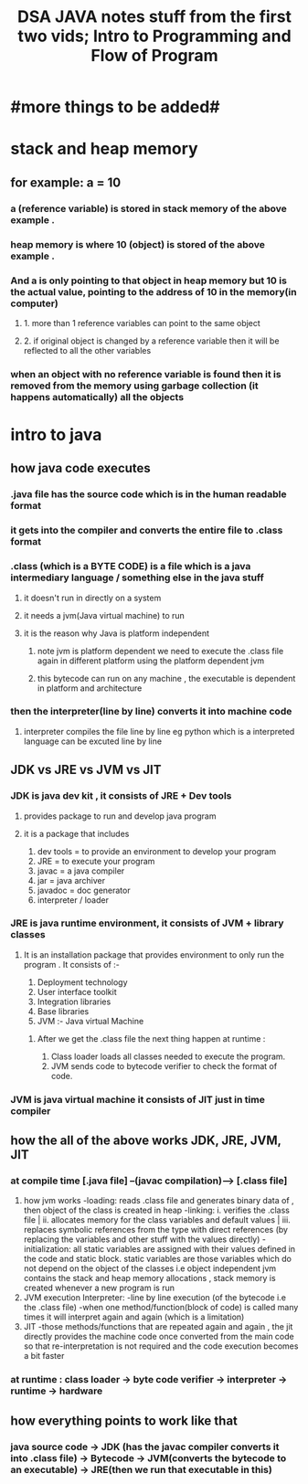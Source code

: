 #+TITLE: DSA JAVA notes stuff from the first two vids; Intro to Programming and Flow of Program
* #more things to be added#

* stack and heap memory
** for example: a = 10
*** a (reference variable) is stored in stack memory of the above example .
*** heap memory is where 10 (object) is stored of the above example .
*** And a is only pointing to that object in heap memory but 10 is the actual value, pointing to the address of 10 in the memory(in computer)
**** 1. more than 1 reference variables can point to the same object
**** 2. if original object is changed by a reference variable then it will be reflected to all the other variables
*** when an object with no reference variable is found then it is removed from the memory using garbage collection (it happens automatically) all the objects

* intro to java
** how java code executes
*** .java  file has the source code which is in the human readable  format
*** it gets into the compiler and converts the entire file to .class format
*** .class (which is a BYTE CODE) is a file which is a java intermediary language / something else in the java stuff
**** it doesn't run in directly on a system
**** it needs a jvm(Java virtual machine) to run
**** it is the reason why Java is platform independent
***** note jvm is platform dependent we need to execute the .class file again in different platform using the platform dependent jvm
***** this bytecode can run on any machine , the executable is dependent in platform and architecture
***  then the interpreter(line by line) converts it into machine code
**** interpreter compiles the file line by line eg python which is a interpreted language can be excuted line by line

** JDK vs JRE vs JVM vs JIT
*** JDK is java dev kit , it consists of JRE + Dev tools
****  provides package to run and develop java program
**** it is a package that includes
				1. dev tools = to provide an environment to develop your program
				2. JRE = to execute your program
				3. javac = a java compiler
				4. jar = java archiver
				5. javadoc = doc generator
				6. interpreter / loader

*** JRE is java runtime environment, it consists of JVM + library classes
**** It is an installation package that provides environment to only run the program . It consists of :-
				1. Deployment technology
				2. User interface toolkit
				3. Integration libraries
				4. Base libraries
				5. JVM :- Java virtual Machine
*****  After we get the .class file the next thing happen at runtime :
							1. Class loader loads all classes needed to execute the program.
							2. JVM sends code to bytecode verifier to check the format of code.
*** JVM is java virtual machine it consists of JIT just in time compiler

** how the all of the above works JDK, JRE, JVM, JIT
*** at compile time [.java file] --(javac compilation)-----> [.class file]
        1. how jvm works
            -loading: reads .class file and generates binary data of , then object of the class is created in heap
            -linking: i. verifies the .class file | ii. allocates memory for the class variables and default values | iii. replaces symbolic references from the type with direct references (by replacing the variables and other stuff with the values directly)
            -initialization: all static variables are assigned with their values defined in the code and static block. static variables are those variables which do not depend on the object of the classes i.e object independent
                              jvm contains the stack and heap memory allocations , stack memory is created whenever a new program is run
        2. JVM execution
            Interpreter:
            -line by line execution (of the bytecode i.e the .class file)
            -when one method/function(block of code) is called many times it will interpret again and again (which is a limitation)
        3. JIT
            -those methods/functions that are repeated again and again , the jit directly provides the machine code once converted from the main code so that re-interpretation is not required and the code execution becomes a bit faster
*** at runtime : class loader -> byte code verifier -> interpreter -> runtime -> hardware

** how everything points to work like that
*** java source code -> JDK (has the javac compiler converts it into .class file) -> Bytecode -> JVM(converts the bytecode to an executable) -> JRE(then we run that executable in this)